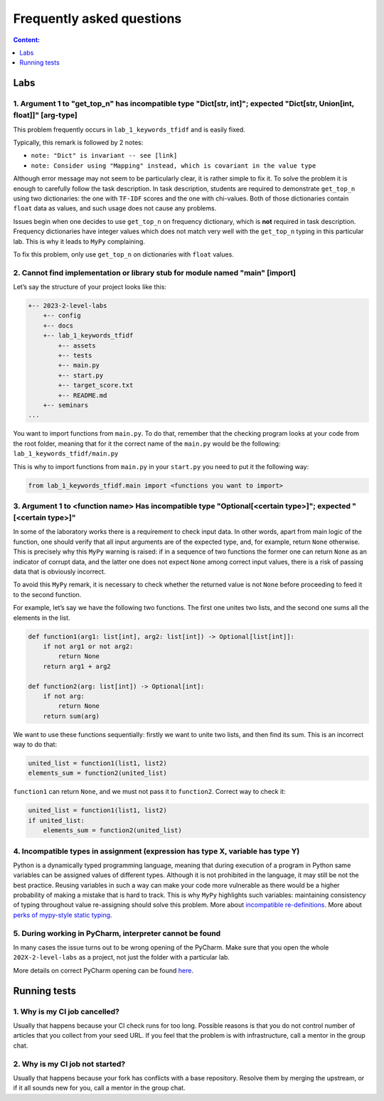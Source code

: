 Frequently asked questions
==========================

.. contents:: Content:
   :depth: 1

Labs
----

1. Argument 1 to "get_top_n" has incompatible type "Dict[str, int]"; expected "Dict[str, Union[int, float]]" [arg-type]
~~~~~~~~~~~~~~~~~~~~~~~~~~~~~~~~~~~~~~~~~~~~~~~~~~~~~~~~~~~~~~~~~~~~~~~~~~~~~~~~~~~~~~~~~~~~~~~~~~~~~~~~~~~~~~~~~~~~~~~

This problem frequently occurs in ``lab_1_keywords_tfidf`` and is easily fixed.

Typically, this remark is followed by 2 notes:

* ``note: "Dict" is invariant -- see [link]``
* ``note: Consider using "Mapping" instead, which is covariant in the value type``

Although error message may not seem to be particularly clear, it is
rather simple to fix it. To solve the problem it is enough to carefully
follow the task description. In task description, students are required
to demonstrate ``get_top_n`` using two dictionaries: the one with
``TF-IDF`` scores and the one with chi-values. Both of those
dictionaries contain ``float`` data as values, and such usage does not
cause any problems.

Issues begin when one decides to use ``get_top_n`` on frequency
dictionary, which is **not** required in task description. Frequency
dictionaries have integer values which does not match very well with the
``get_top_n`` typing in this particular lab. This is why it leads to
``MyPy`` complaining.

To fix this problem, only use ``get_top_n`` on dictionaries with
``float`` values.

2. Cannot find implementation or library stub for module named "main" [import]
~~~~~~~~~~~~~~~~~~~~~~~~~~~~~~~~~~~~~~~~~~~~~~~~~~~~~~~~~~~~~~~~~~~~~~~~~~~~~~

Let’s say the structure of your project looks like this:

.. code:: text

   +-- 2023-2-level-labs
       +-- config
       +-- docs
       +-- lab_1_keywords_tfidf
           +-- assets
           +-- tests
           +-- main.py
           +-- start.py
           +-- target_score.txt
           +-- README.md
       +-- seminars
   ...

You want to import functions from ``main.py``. To do that, remember that
the checking program looks at your code from the root folder, meaning
that for it the correct name of the ``main.py`` would be the following:
``lab_1_keywords_tfidf/main.py``

This is why to import functions from ``main.py`` in your ``start.py``
you need to put it the following way:

.. code:: text

   from lab_1_keywords_tfidf.main import <functions you want to import>

3. Argument 1 to <function name> Has incompatible type "Optional[<certain type>]"; expected "[<certain type>]"
~~~~~~~~~~~~~~~~~~~~~~~~~~~~~~~~~~~~~~~~~~~~~~~~~~~~~~~~~~~~~~~~~~~~~~~~~~~~~~~~~~~~~~~~~~~~~~~~~~~~~~~~~~~~~~

In some of the laboratory works there is a requirement to check input
data. In other words, apart from main logic of the function, one should
verify that all input arguments are of the expected type, and, for
example, return ``None`` otherwise. This is precisely why this ``MyPy``
warning is raised: if in a sequence of two functions the former one can
return ``None`` as an indicator of corrupt data, and the latter one does
not expect ``None`` among correct input values, there is a risk of
passing data that is obviously incorrect.

To avoid this ``MyPy`` remark, it is necessary to check whether the
returned value is not ``None`` before proceeding to feed it to the
second function.

For example, let’s say we have the following two functions. The first
one unites two lists, and the second one sums all the elements in the
list.

.. code:: py

   def function1(arg1: list[int], arg2: list[int]) -> Optional[list[int]]:
       if not arg1 or not arg2:
           return None
       return arg1 + arg2
       
   def function2(arg: list[int]) -> Optional[int]:
       if not arg:
           return None
       return sum(arg)

We want to use these functions sequentially: firstly we want to unite
two lists, and then find its sum. This is an incorrect way to do that:

.. code:: py

   united_list = function1(list1, list2)
   elements_sum = function2(united_list)

``function1`` can return ``None``, and we must not pass it to
``function2``. Correct way to check it:

.. code:: py

   united_list = function1(list1, list2)
   if united_list:
       elements_sum = function2(united_list)

4. Incompatible types in assignment (expression has type X, variable has type Y)
~~~~~~~~~~~~~~~~~~~~~~~~~~~~~~~~~~~~~~~~~~~~~~~~~~~~~~~~~~~~~~~~~~~~~~~~~~~~~~~~

Python is a dynamically typed programming language, meaning that during
execution of a program in Python same variables can be assigned values
of different types. Although it is not prohibited in the language, it
may still be not the best practice. Reusing variables in such a way can
make your code more vulnerable as there would be a higher probability of
making a mistake that is hard to track. This is why ``MyPy`` highlights
such variables: maintaining consistency of typing throughout value
re-assigning should solve this problem.
More about `incompatible re-definitions
<https://mypy.readthedocs.io/en/stable/common_issues.html#redefinitions-with-incompatible-types>`__.
More about `perks of mypy-style static typing
<https://mypy.readthedocs.io/en/stable/faq.html#why-have-both-dynamic-and-static-typing>`__.

5. During working in PyCharm, interpreter cannot be found
~~~~~~~~~~~~~~~~~~~~~~~~~~~~~~~~~~~~~~~~~~~~~~~~~~~~~~~~~

In many cases the issue turns out to be wrong opening of the PyCharm.
Make sure that you open the whole ``202X-2-level-labs`` as a project,
not just the folder with a particular lab.

More details on correct PyCharm opening can be found
`here <starting_guide.rst>`__.

Running tests
-------------

1. Why is my CI job cancelled?
~~~~~~~~~~~~~~~~~~~~~~~~~~~~~~

Usually that happens because your CI check runs for too
long. Possible reasons is that you do not control number of articles
that you collect from your seed URL. If you feel that the problem is
with infrastructure, call a mentor in the group chat.

2. Why is my CI job not started?
~~~~~~~~~~~~~~~~~~~~~~~~~~~~~~~~

Usually that happens because your fork has conflicts with a
base repository. Resolve them by merging the upstream, or if it all
sounds new for you, call a mentor in the group chat.
